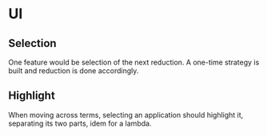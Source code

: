 * UI
** Selection
   One feature would be selection of the next reduction. A one-time
   strategy is built and reduction is done accordingly.
** Highlight
   When moving across terms, selecting an application should highlight
   it, separating its two parts, idem for a lambda.
